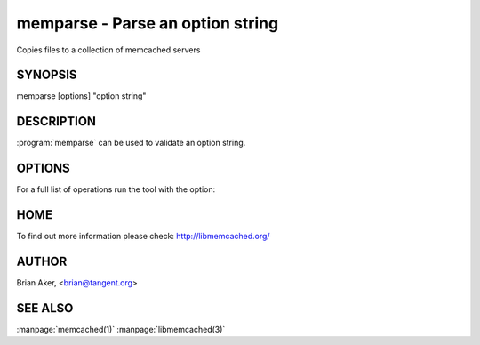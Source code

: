 =================================
memparse - Parse an option string
=================================


Copies files to a collection of memcached servers


--------
SYNOPSIS
--------

memparse [options] "option string"

.. program:: memparse


-----------
DESCRIPTION
-----------


:program:`memparse` can be used to validate an option string.

-------
OPTIONS
-------

For a full list of operations run the tool with the option:

.. option:: --help


----
HOME
----


To find out more information please check:
`http://libmemcached.org/ <http://libmemcached.org/>`_


------
AUTHOR
------


Brian Aker, <brian@tangent.org>

--------
SEE ALSO
--------


:manpage:`memcached(1)` :manpage:`libmemcached(3)`

